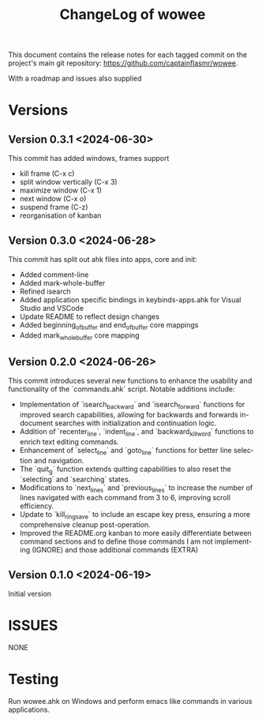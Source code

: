 #+title: ChangeLog of wowee
#+author: James Dyer
#+email: captainflasmr@gmail.com
#+language: en
#+options: ':t toc:nil author:nil email:nil num:nil title:nil
#+todo: TODO DOING | DONE
#+startup: showall

This document contains the release notes for each tagged commit on the
project's main git repository: [[https://github.com/captainflasmr/wowee]].

With a roadmap and issues also supplied

* Versions

** Version 0.3.1 <2024-06-30>

This commit has added windows, frames support

- kill frame (C-x c)
- split window vertically (C-x 3)
- maximize window (C-x 1)
- next window (C-x o)
- suspend frame (C-z)
- reorganisation of kanban

** Version 0.3.0 <2024-06-28>

This commit has split out ahk files into apps, core and init:
- Added comment-line
- Added mark-whole-buffer
- Refined isearch
- Added application specific bindings in keybinds-apps.ahk for Visual Studio and VSCode
- Update README to reflect design changes
- Added beginning_of_buffer and end_of_buffer core mappings
- Added mark_whole_buffer core mapping

** Version 0.2.0 <2024-06-26>

This commit introduces several new functions to enhance the usability and
functionality of the `commands.ahk` script. Notable additions include:

- Implementation of `isearch_backward` and `isearch_forward` functions for improved search capabilities, allowing for backwards and forwards in-document searches with initialization and continuation logic.
- Addition of `recenter_line`, `indent_line`, and `backward_kill_word` functions to enrich text editing commands.
- Enhancement of `select_line` and `goto_line` functions for better line selection and navigation.
- The `quit_g` function extends quitting capabilities to also reset the `selecting` and `searching` states.
- Modifications to `next_lines` and `previous_lines` to increase the number of lines navigated with each command from 3 to 6, improving scroll efficiency.
- Update to `kill_ring_save` to include an escape key press, ensuring a more comprehensive cleanup post-operation.
- Improved the README.org kanban to more easily differentiate between command sections and to define those commands I am not implementing (IGNORE) and those additional commands (EXTRA)

** Version 0.1.0 <2024-06-19>

Initial version

* ISSUES

NONE

* Testing

Run wowee.ahk on Windows and perform emacs like commands in various applications.

